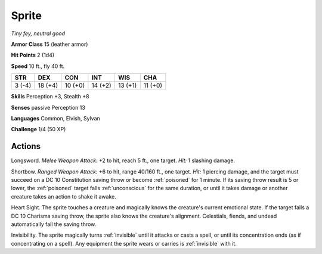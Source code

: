 Sprite
------


.. https://stackoverflow.com/questions/11984652/bold-italic-in-restructuredtext

.. raw:: html

   <style type="text/css">
     span.bolditalic {
       font-weight: bold;
       font-style: italic;
     }
   </style>

.. role:: bi
   :class: bolditalic


*Tiny fey, neutral good*

**Armor Class** 15 (leather armor)

**Hit Points** 2 (1d4)

**Speed** 10 ft., fly 40 ft.

+-----------+-----------+-----------+-----------+-----------+-----------+
| STR       | DEX       | CON       | INT       | WIS       | CHA       |
+===========+===========+===========+===========+===========+===========+
| 3 (-4)    | 18 (+4)   | 10 (+0)   | 14 (+2)   | 13 (+1)   | 11 (+0)   |
+-----------+-----------+-----------+-----------+-----------+-----------+

**Skills** Perception +3, Stealth +8

**Senses** passive Perception 13

**Languages** Common, Elvish, Sylvan

**Challenge** 1/4 (50 XP)


Actions
^^^^^^^

:bi:`Longsword`. *Melee Weapon Attack:* +2 to hit, reach 5 ft., one
target. *Hit:* 1 slashing damage.

:bi:`Shortbow`. *Ranged Weapon Attack:* +6 to hit, range 40/160 ft., one
target. *Hit:* 1 piercing damage, and the target must succeed on a DC 10
Constitution saving throw or become :ref:`poisoned` for 1 minute. If its saving
throw result is 5 or lower, the :ref:`poisoned` target falls :ref:`unconscious` for
the same duration, or until it takes damage or another creature takes an
action to shake it awake.

:bi:`Heart Sight`. The sprite touches a creature and magically knows the
creature's current emotional state. If the target fails a DC 10 Charisma
saving throw, the sprite also knows the creature's alignment.
Celestials, fiends, and undead automatically fail the saving throw.

:bi:`Invisibility`. The sprite magically turns :ref:`invisible` until it
attacks or casts a spell, or until its concentration ends (as if
concentrating on a spell). Any equipment the sprite wears or carries is
:ref:`invisible` with it.

